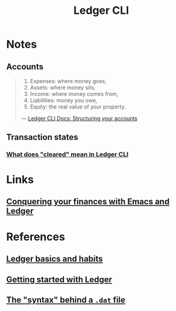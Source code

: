:PROPERTIES:
:ID:       19bbf2a1-de1a-4c13-a8be-9e93a21b4652
:END:
#+title: Ledger CLI

* Notes
** Accounts
#+BEGIN_QUOTE
1. Expenses: where money goes,
2. Assets: where money sits,
3. Income: where money comes from,
4. Liabilities: money you owe,
5. Equity: the real value of your property.

--- [[https:ledger-cli.org/3.0/doc/ledger3.html#Structuring-your-Accounts][Ledger CLI Docs: Structuring your accounts]]
#+END_QUOTE

** Transaction states
*** [[https:reddit.com/r/plaintextaccounting/comments/eftojo/what_does_cleared_mean_in_ledger_cli/][What does "cleared" mean in Ledger CLI]]
* Links
** [[youtube:cjoCNRpLanY][Conquering your finances with Emacs and Ledger]]
* References
** [[https:matthewturland.com/2014/03/29/ledger-basics-and-habits/][Ledger basics and habits]]
** [[https:rolfschr.github.io/gswl-book/latest.html][Getting started with Ledger]]
** [[https:ledger-cli.org/3.0/doc/ledger3.html#Journal-Format][The "syntax" behind a =.dat= file]]
